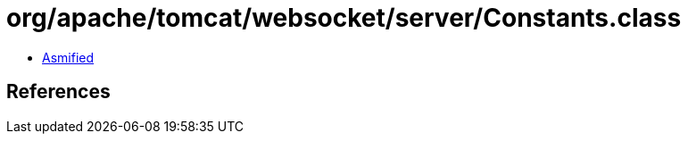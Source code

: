 = org/apache/tomcat/websocket/server/Constants.class

 - link:Constants-asmified.java[Asmified]

== References

